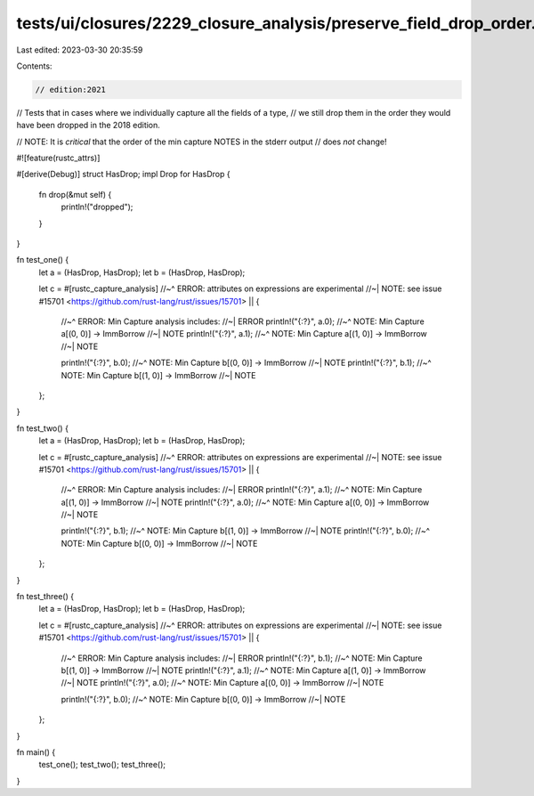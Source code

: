 tests/ui/closures/2229_closure_analysis/preserve_field_drop_order.rs
====================================================================

Last edited: 2023-03-30 20:35:59

Contents:

.. code-block:: rs

    // edition:2021

// Tests that in cases where we individually capture all the fields of a type,
// we still drop them in the order they would have been dropped in the 2018 edition.

// NOTE: It is *critical* that the order of the min capture NOTES in the stderr output
//       does *not* change!

#![feature(rustc_attrs)]

#[derive(Debug)]
struct HasDrop;
impl Drop for HasDrop {
    fn drop(&mut self) {
        println!("dropped");
    }
}

fn test_one() {
    let a = (HasDrop, HasDrop);
    let b = (HasDrop, HasDrop);

    let c = #[rustc_capture_analysis]
    //~^ ERROR: attributes on expressions are experimental
    //~| NOTE: see issue #15701 <https://github.com/rust-lang/rust/issues/15701>
    || {
        //~^ ERROR: Min Capture analysis includes:
        //~| ERROR
        println!("{:?}", a.0);
        //~^ NOTE: Min Capture a[(0, 0)] -> ImmBorrow
        //~| NOTE
        println!("{:?}", a.1);
        //~^ NOTE: Min Capture a[(1, 0)] -> ImmBorrow
        //~| NOTE

        println!("{:?}", b.0);
        //~^ NOTE: Min Capture b[(0, 0)] -> ImmBorrow
        //~| NOTE
        println!("{:?}", b.1);
        //~^ NOTE: Min Capture b[(1, 0)] -> ImmBorrow
        //~| NOTE
    };
}

fn test_two() {
    let a = (HasDrop, HasDrop);
    let b = (HasDrop, HasDrop);

    let c = #[rustc_capture_analysis]
    //~^ ERROR: attributes on expressions are experimental
    //~| NOTE: see issue #15701 <https://github.com/rust-lang/rust/issues/15701>
    || {
        //~^ ERROR: Min Capture analysis includes:
        //~| ERROR
        println!("{:?}", a.1);
        //~^ NOTE: Min Capture a[(1, 0)] -> ImmBorrow
        //~| NOTE
        println!("{:?}", a.0);
        //~^ NOTE: Min Capture a[(0, 0)] -> ImmBorrow
        //~| NOTE

        println!("{:?}", b.1);
        //~^ NOTE: Min Capture b[(1, 0)] -> ImmBorrow
        //~| NOTE
        println!("{:?}", b.0);
        //~^ NOTE: Min Capture b[(0, 0)] -> ImmBorrow
        //~| NOTE
    };
}

fn test_three() {
    let a = (HasDrop, HasDrop);
    let b = (HasDrop, HasDrop);

    let c = #[rustc_capture_analysis]
    //~^ ERROR: attributes on expressions are experimental
    //~| NOTE: see issue #15701 <https://github.com/rust-lang/rust/issues/15701>
    || {
        //~^ ERROR: Min Capture analysis includes:
        //~| ERROR
        println!("{:?}", b.1);
        //~^ NOTE: Min Capture b[(1, 0)] -> ImmBorrow
        //~| NOTE
        println!("{:?}", a.1);
        //~^ NOTE: Min Capture a[(1, 0)] -> ImmBorrow
        //~| NOTE
        println!("{:?}", a.0);
        //~^ NOTE: Min Capture a[(0, 0)] -> ImmBorrow
        //~| NOTE

        println!("{:?}", b.0);
        //~^ NOTE: Min Capture b[(0, 0)] -> ImmBorrow
        //~| NOTE
    };
}

fn main() {
    test_one();
    test_two();
    test_three();
}



